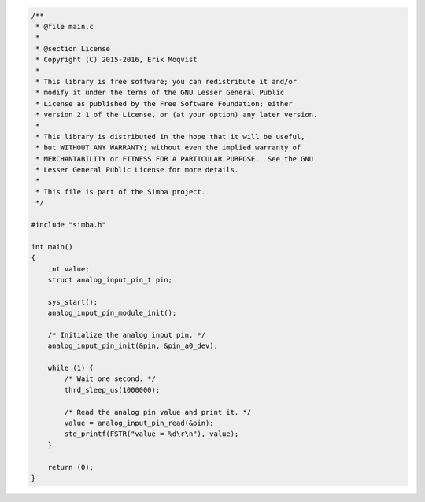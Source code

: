 .. code-block:: c

   /**
    * @file main.c
    *
    * @section License
    * Copyright (C) 2015-2016, Erik Moqvist
    *
    * This library is free software; you can redistribute it and/or
    * modify it under the terms of the GNU Lesser General Public
    * License as published by the Free Software Foundation; either
    * version 2.1 of the License, or (at your option) any later version.
    *
    * This library is distributed in the hope that it will be useful,
    * but WITHOUT ANY WARRANTY; without even the implied warranty of
    * MERCHANTABILITY or FITNESS FOR A PARTICULAR PURPOSE.  See the GNU
    * Lesser General Public License for more details.
    *
    * This file is part of the Simba project.
    */
   
   #include "simba.h"
   
   int main()
   {
       int value;
       struct analog_input_pin_t pin;
   
       sys_start();
       analog_input_pin_module_init();
   
       /* Initialize the analog input pin. */
       analog_input_pin_init(&pin, &pin_a0_dev);
   
       while (1) {
           /* Wait one second. */
           thrd_sleep_us(1000000);
   
           /* Read the analog pin value and print it. */
           value = analog_input_pin_read(&pin);
           std_printf(FSTR("value = %d\r\n"), value);
       }
   
       return (0);
   }

